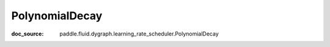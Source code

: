 .. _api_imperative_PolynomialDecay:

PolynomialDecay
-------------------------------
:doc_source: paddle.fluid.dygraph.learning_rate_scheduler.PolynomialDecay


